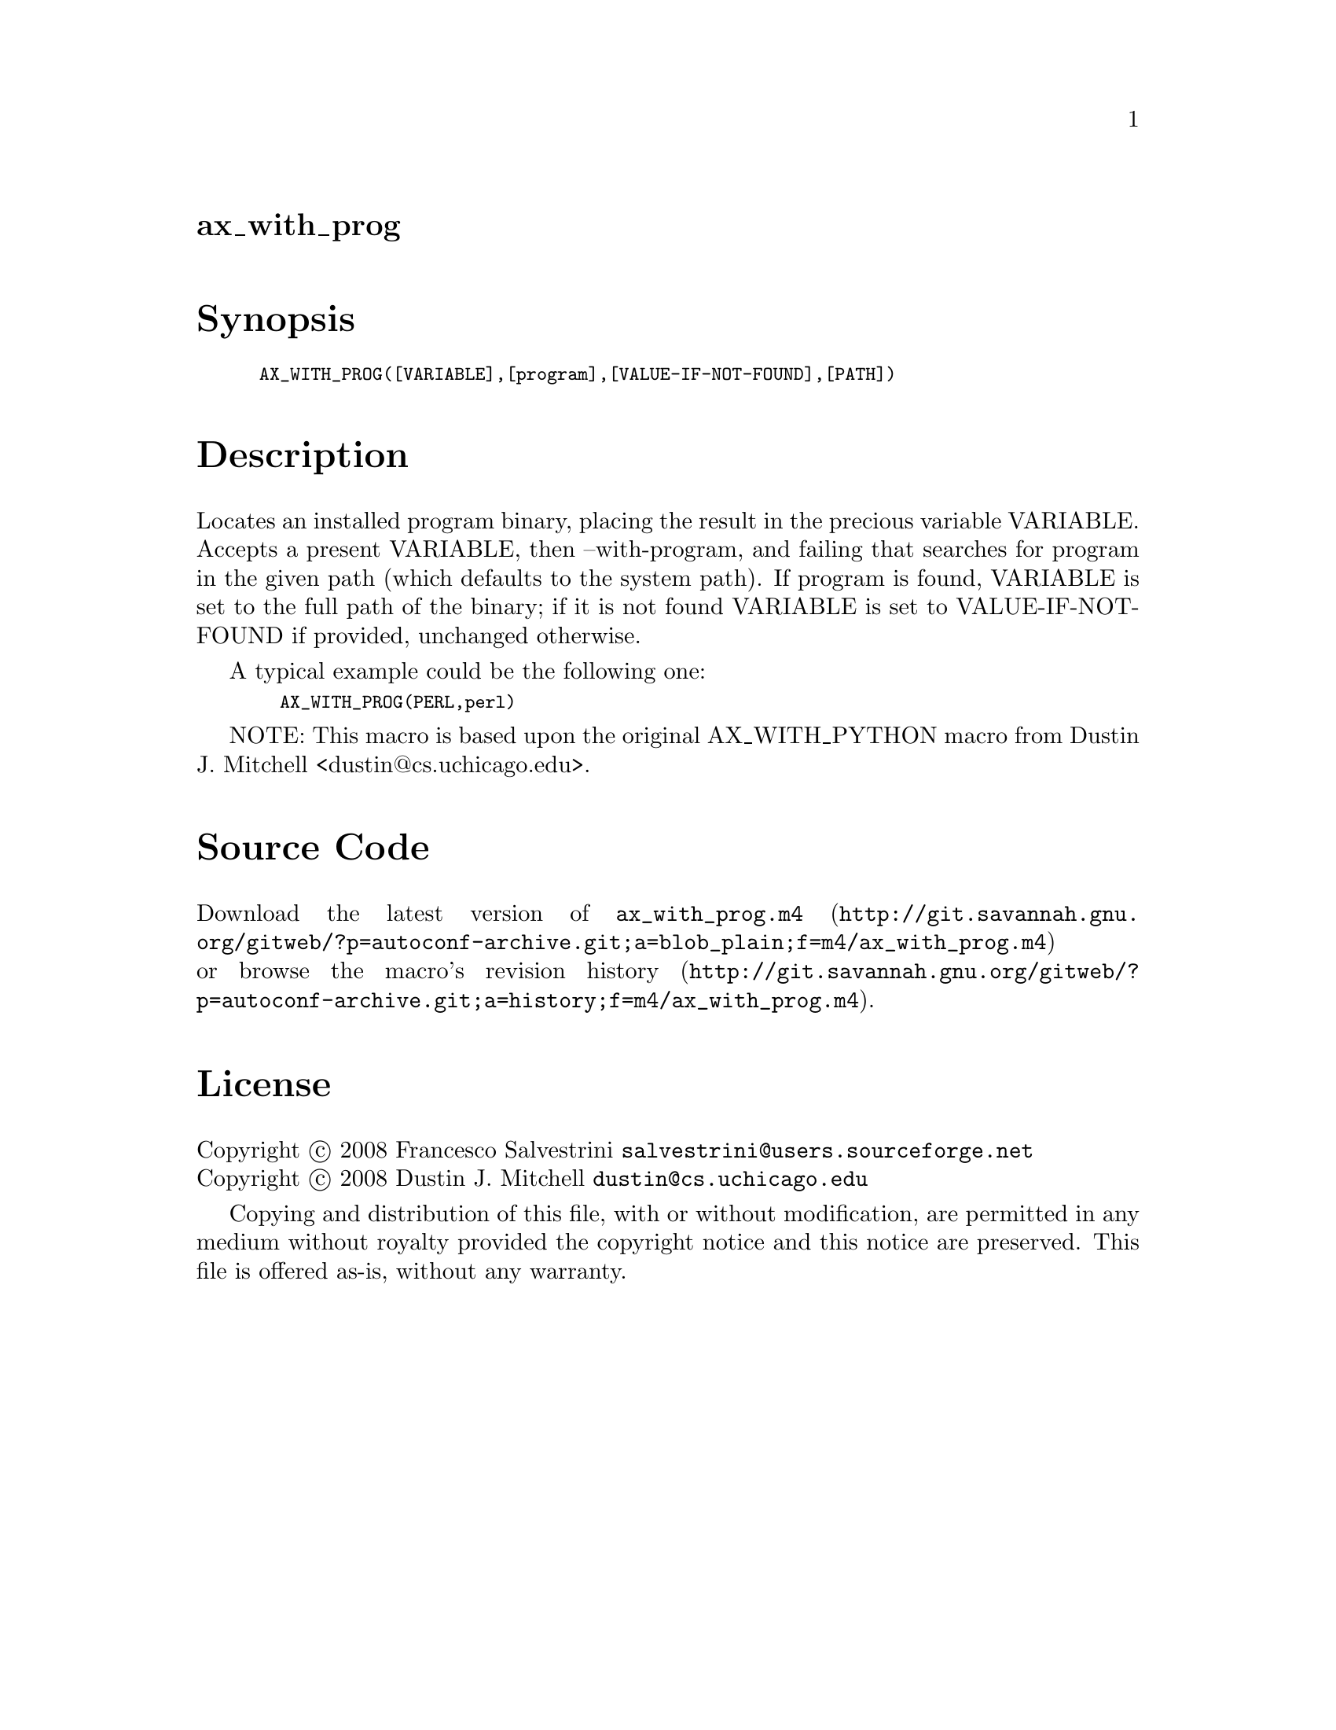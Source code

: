 @node ax_with_prog
@unnumberedsec ax_with_prog

@majorheading Synopsis

@smallexample
AX_WITH_PROG([VARIABLE],[program],[VALUE-IF-NOT-FOUND],[PATH])
@end smallexample

@majorheading Description

Locates an installed program binary, placing the result in the precious
variable VARIABLE. Accepts a present VARIABLE, then --with-program, and
failing that searches for program in the given path (which defaults to
the system path). If program is found, VARIABLE is set to the full path
of the binary; if it is not found VARIABLE is set to VALUE-IF-NOT-FOUND
if provided, unchanged otherwise.

A typical example could be the following one:

@smallexample
  AX_WITH_PROG(PERL,perl)
@end smallexample

NOTE: This macro is based upon the original AX_WITH_PYTHON macro from
Dustin J. Mitchell <dustin@@cs.uchicago.edu>.

@majorheading Source Code

Download the
@uref{http://git.savannah.gnu.org/gitweb/?p=autoconf-archive.git;a=blob_plain;f=m4/ax_with_prog.m4,latest
version of @file{ax_with_prog.m4}} or browse
@uref{http://git.savannah.gnu.org/gitweb/?p=autoconf-archive.git;a=history;f=m4/ax_with_prog.m4,the
macro's revision history}.

@majorheading License

@w{Copyright @copyright{} 2008 Francesco Salvestrini @email{salvestrini@@users.sourceforge.net}} @* @w{Copyright @copyright{} 2008 Dustin J. Mitchell @email{dustin@@cs.uchicago.edu}}

Copying and distribution of this file, with or without modification, are
permitted in any medium without royalty provided the copyright notice
and this notice are preserved. This file is offered as-is, without any
warranty.

